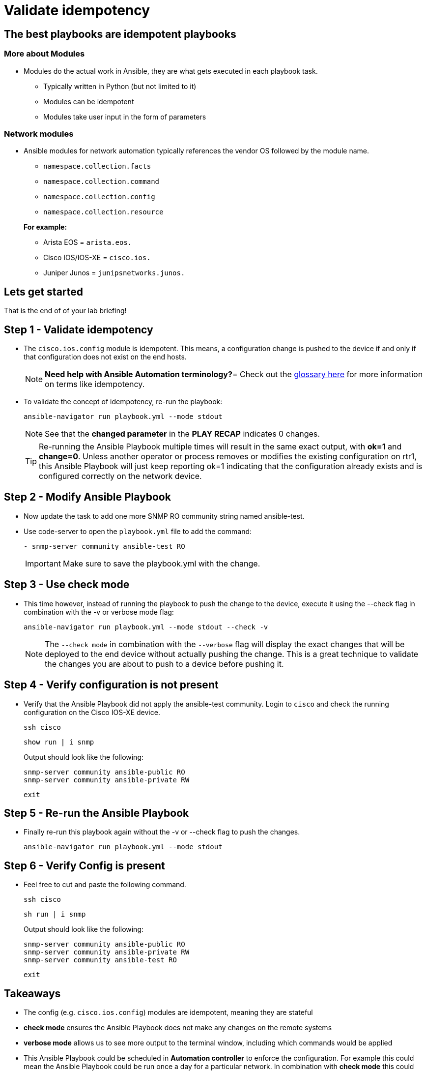 = Validate idempotency

== The best playbooks are idempotent playbooks

=== More about Modules


* Modules do the actual work in Ansible, they are what gets executed in each playbook task.
+
- Typically written in Python (but not limited to it)
- Modules can be idempotent
- Modules take user input in the form of parameters

=== *Network modules*

* Ansible modules for network automation typically references the vendor OS followed by the module name.
+
- `namespace.collection.facts`
- `namespace.collection.command`
- `namespace.collection.config`
- `namespace.collection.resource`

+
.*For example:*
- Arista EOS = `arista.eos.`
- Cisco IOS/IOS-XE = `cisco.ios.`
- Juniper Junos = `junipsnetworks.junos.`

== Lets get started

That is the end of of your lab briefing!

// Once the lab is setup you can click the Green start button image:https://github.com/IPvSean/pictures_for_github/blob/master/start_button.png?raw=true[width="100px" align="left"] in the bottom right corner of this window.


== Step 1 - Validate idempotency

* The `cisco.ios.config` module is idempotent. This means, a configuration change is pushed to the device if and only if that configuration does not exist on the end hosts.

+
[NOTE]
====
*Need help with Ansible Automation terminology?*=
Check out the https://docs.ansible.com/ansible/latest/reference_appendices/glossary.html[glossary here] for more information on terms like idempotency.
====

* To validate the concept of idempotency, re-run the playbook:
+
[source,bash]
----
ansible-navigator run playbook.yml --mode stdout
----
+
NOTE: See that the *changed parameter* in the *PLAY RECAP* indicates 0 changes.

+
[TIP]
====
Re-running the Ansible Playbook multiple times will result in the same exact output, with *ok=1* and *change=0*.
Unless another operator or process removes or modifies the existing configuration on rtr1, this Ansible Playbook will just keep reporting ok=1 indicating that the configuration already exists and is configured correctly on the network device.
====

== Step 2 - Modify Ansible Playbook

* Now update the task to add one more SNMP RO community string named ansible-test.
* Use code-server to open the `playbook.yml` file to add the command:

+
[source,yaml]
----
- snmp-server community ansible-test RO
----

+
IMPORTANT: Make sure to save the playbook.yml with the change.

== Step 3 - Use check mode

* This time however, instead of running the playbook to push the change to the device, execute it using the --check flag in combination with the -v or verbose mode flag:
+
[source,bash]
----
ansible-navigator run playbook.yml --mode stdout --check -v
----
+
NOTE: The `--check mode` in combination with the `--verbose` flag will display the exact changes that will be deployed to the end device without actually pushing the change. This is a great technique to validate the changes you are about to push to a device before pushing it.

== Step 4 - Verify configuration is not present

* Verify that the Ansible Playbook did not apply the ansible-test community. Login to `cisco` and check the running configuration on the Cisco IOS-XE device.
+
[source,bash]
----
ssh cisco
----
+
[source,bash]
----
show run | i snmp
----
+
.Output should look like the following:
----
snmp-server community ansible-public RO
snmp-server community ansible-private RW
----
+
[source,bash]
----
exit
----

== Step 5 - Re-run the Ansible Playbook

* Finally re-run this playbook again without the -v or --check flag to push the changes.
+
[source,bash]
----
ansible-navigator run playbook.yml --mode stdout
----

== Step 6 - Verify Config is present
* Feel free to cut and paste the following command.
+
[source,bash]
----
ssh cisco
----
+
[source,bash]
----
sh run | i snmp
----
+
.Output should look like the following:
----
snmp-server community ansible-public RO
snmp-server community ansible-private RW
snmp-server community ansible-test RO
----
+
[source,bash]
----
exit
----

== Takeaways

* The config (e.g. `cisco.ios.config`) modules are idempotent, meaning they are stateful
* *check mode* ensures the Ansible Playbook does not make any changes on the remote systems
* *verbose mode* allows us to see more output to the terminal window, including which commands would be applied
* This Ansible Playbook could be scheduled in *Automation controller* to enforce the configuration. For example this could mean the Ansible Playbook could be run once a day for a particular network. In combination with *check mode* this could just be a read only Ansible Playbook that sees and reports if configuration is missing or modified on the network.

*--Complete--*